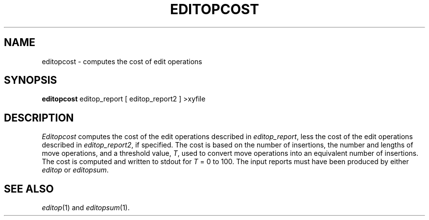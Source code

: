 .TH EDITOPCOST 1
.SH NAME
editopcost \- computes the cost of edit operations
.SH SYNOPSIS
.B editopcost
editop_report [ editop_report2 ] >xyfile
.SH DESCRIPTION
.I Editopcost
computes the cost of the edit operations described in
.IR editop_report ,
less the cost of the edit operations described in
.IR editop_report2 ,
if specified.
The cost is based on the number of insertions, the number and lengths of move
operations, and a threshold value,
.IR T ,
used to convert move operations into an equivalent number of insertions.
The cost is computed and written to stdout for
.I T
= 0 to 100.
The input reports must have been produced by either
.I editop
or
.IR editopsum .
.SH "SEE ALSO"
.IR editop (1)
and
.IR editopsum (1).
